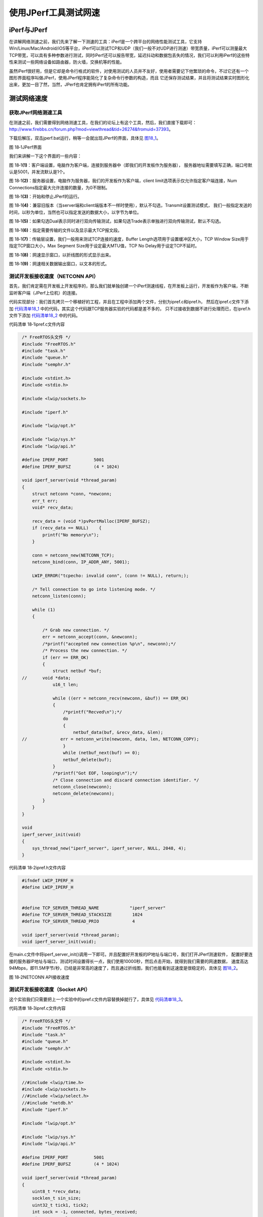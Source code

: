 使用JPerf工具测试网速
---------------------

iPerf与JPerf
~~~~~~~~~~~~

在讲解网络测速之前，我们先来了解一下测速的工具：iPerf是一个跨平台的网络性能测试工具，它支持Win/Linux/Mac/Android/iOS等平台，iPerf可以测试TCP和UDP（我们一般不对UDP进行测速）带宽质量，iPerf可以测量最大TCP带宽，可以具有多种参数进行测试，同时iPerf还可以报告带宽，延迟抖动和数据包丢失的情况，我们可以利用iPerf的这些特性来测试一些网络设备如路由器，防火墙，交换机等的性能。

虽然iPerf很好用，但是它却是命令行格式的软件，对使用测试的人员并不友好，使用者需要记下他繁琐的命令，不过它还有一个图形界面程序叫做JPerf，使用JPerf程序能简化了复杂命令行参数的构造，而且
它还保存测试结果，并且将测试结果实时图形化出来，更加一目了然，当然，JPerf也肯定拥有iPerf的所有功能。

测试网络速度
~~~~~~~~~~~~

获取JPerf网络测速工具
^^^^^^^^^^^^^^^^^^^^^

在测速之前，我们需要得到网络测速工具，在我们的论坛上有这个工具，然后，我们直接下载即可：\ `http://www.firebbs.cn/forum.php?mod=viewthread&tid=26274&fromuid=37393 <http://www.firebbs.cn/forum.php?mod=viewthread&tid=26274&fromuid=37393>`__\ 。

下载后解压，双击jperf.bat运行，稍等一会就出现JPerf的界面，具体见 图18_1_。

.. image:: media/image1.png
   :align: center
   :alt: 图 18‑1JPerf界面
   :name: 图18_1

图 18‑1JPerf界面

我们来讲解一下这个界面的一些内容：

图
18‑1\ **(1)**\ ：客户端设置，电脑作为客户端，连接到服务器中（即我们的开发板作为服务器），
服务器地址需要填写正确，端口号默认是5001，并发流默认是1个。

图
18‑1\ **(2)**\ ：服务器设置，电脑作为服务器，我们的开发板作为客户端，client
limit选项表示仅允许指定客户端连接，Num
Connections指定最大允许连接的数量，为0不限制。

图 18‑1\ **(3)**\ ：开始和停止JPerf的运行。

图
18‑1\ **(4)**\ ：兼容旧版本（当server端和client端版本不一样时使用），默认不勾选，Transmit设置测试模式，
我们一般指定发送的时间，以秒为单位，当然也可以指定发送的数据大小，以字节为单位。

图
18‑1\ **(5)**\ ：如果勾选Dual表示同时进行双向传输测试，如果勾选Trade表示单独进行双向传输测试，默认不勾选。

图 18‑1\ **(6)**\ ：指定需要传输的文件以及显示最大TCP报文段。

图 18‑1\ **(7)**\ ：传输层设置，我们一般用来测试TCP连接的速度，Buffer
Length选项用于设置缓冲区大小，TCP Window Size用于指定TCP窗口大小，Max
Segment Size用于设定最大MTU值，TCP No Delay用于设定TCP不延时。

图 18‑1\ **(8)**\ ：网速显示窗口，以折线图的形式显示出来。

图 18‑1\ **(9)**\ ：网速相关数据输出窗口，以文本的形式。

测试开发板接收速度（NETCONN API）
^^^^^^^^^^^^^^^^^^^^^^^^^^^^^^^^^

首先，我们肯定需在开发板上开发程序的，那么我们就单独创建一个iPerf测速线程，在开发板上运行，开发板作为客户端，不断监听客户端（JPerf上位机）的连接。

代码实现部分：我们首先拷贝一个移植好的工程，并且在工程中添加两个文件，分别为ipref.c和ipref.h，
然后在ipref.c文件下添加 代码清单18_1_ 中的代码，其实这个代码跟TCP服务器实验的代码都是差不多的，
只不过接收到数据不进行处理而已，在ipref.h文件下添加 代码清单18_2_ 中的代码。

代码清单 18‑1ipref.c文件内容

.. code-block:: c
   :name: 代码清单18_1

    /* FreeRTOS头文件 */
    #include "FreeRTOS.h"
    #include "task.h"
    #include "queue.h"
    #include "semphr.h"

    #include <stdint.h>
    #include <stdio.h>

    #include <lwip/sockets.h>

    #include "iperf.h"

    #include "lwip/opt.h"

    #include "lwip/sys.h"
    #include "lwip/api.h"

    #define IPERF_PORT          5001
    #define IPERF_BUFSZ         (4 * 1024)

    void iperf_server(void *thread_param)
    {
        struct netconn *conn, *newconn;
        err_t err;
        void* recv_data;

        recv_data = (void *)pvPortMalloc(IPERF_BUFSZ);
        if (recv_data == NULL)    {
            printf("No memory\n");
        }

        conn = netconn_new(NETCONN_TCP);
        netconn_bind(conn, IP_ADDR_ANY, 5001);

        LWIP_ERROR("tcpecho: invalid conn", (conn != NULL), return;);

        /* Tell connection to go into listening mode. */
        netconn_listen(conn);

        while (1)
        {

            /* Grab new connection. */
            err = netconn_accept(conn, &newconn);
            /*printf("accepted new connection %p\n", newconn);*/
            /* Process the new connection. */
            if (err == ERR_OK)
            {
                struct netbuf *buf;
    //      void *data;
                u16_t len;

                while ((err = netconn_recv(newconn, &buf)) == ERR_OK)
                {
                    /*printf("Recved\n");*/
                    do
                    {
                        netbuf_data(buf, &recv_data, &len);
    //             err = netconn_write(newconn, data, len, NETCONN_COPY);
                    }
                    while (netbuf_next(buf) >= 0);
                    netbuf_delete(buf);
                }
                /*printf("Got EOF, looping\n");*/
                /* Close connection and discard connection identifier. */
                netconn_close(newconn);
                netconn_delete(newconn);
            }
        }
    }

    void
    iperf_server_init(void)
    {
        sys_thread_new("iperf_server", iperf_server, NULL, 2048, 4);
    }


代码清单 18‑2ipref.h文件内容

.. code-block:: c
   :name: 代码清单18_2

    #ifndef LWIP_IPERF_H
    #define LWIP_IPERF_H


    #define TCP_SERVER_THREAD_NAME            "iperf_server"
    #define TCP_SERVER_THREAD_STACKSIZE        1024
    #define TCP_SERVER_THREAD_PRIO             4

    void iperf_server(void *thread_param);
    void iperf_server_init(void);

在main.c文件中将iperf_server_init()调用一下即可。并且配置好开发板的IP地址与端口号，我们打开JPerf测速软件，
配置好要连接的服务器IP地址与端口，测试时间设置得长一点，我们使用10000秒，然后点击开始，就得到我们需要的网速数据，
速度高达94Mbps，即11.5M字节/秒，已经是非常高的速度了，而且通过折线图，我们也能看到这速度是很稳定的，具体见 图18_2_。

.. image:: media/image2.png
   :align: center
   :alt: 图 18‑2NETCONN API接收速度
   :name: 图18_2

图 18‑2NETCONN API接收速度

测试开发板接收速度（Socket API）
^^^^^^^^^^^^^^^^^^^^^^^^^^^^^^^^

这个实验我们只需要把上一个实验中的ipref.c文件内容替换掉就行了，具体见 代码清单18_3_。

代码清单 18‑3ipref.c文件内容

.. code-block:: c
   :name: 代码清单18_3

    /* FreeRTOS头文件 */
    #include "FreeRTOS.h"
    #include "task.h"
    #include "queue.h"
    #include "semphr.h"

    #include <stdint.h>
    #include <stdio.h>

    //#include <lwip/time.h>
    #include <lwip/sockets.h>
    //#include <lwip/select.h>
    //#include "netdb.h"
    #include "iperf.h"

    #include "lwip/opt.h"

    #include "lwip/sys.h"
    #include "lwip/api.h"

    #define IPERF_PORT          5001
    #define IPERF_BUFSZ         (4 * 1024)

    void iperf_server(void *thread_param)
    {
        uint8_t *recv_data;
        socklen_t sin_size;
        uint32_t tick1, tick2;
        int sock = -1, connected, bytes_received;
        uint64_t recvlen;
        struct sockaddr_in server_addr, client_addr;
        char speed[32] = { 0 };
        fd_set readset;
        struct timeval timeout;

        recv_data = (uint8_t *)pvPortMalloc(IPERF_BUFSZ);
        if (recv_data == NULL)
        {
            printf("No memory\n");
            goto __exit;
        }

        sock = socket(AF_INET, SOCK_STREAM, 0);
        if (sock < 0)
        {
            printf("Socket error\n");
            goto __exit;
        }

        server_addr.sin_family = AF_INET;
        server_addr.sin_addr.s_addr = INADDR_ANY;
        server_addr.sin_port = htons(IPERF_PORT);
        memset(&(server_addr.sin_zero), 0x0, sizeof(server_addr.sin_zero));

    if (bind(sock, (struct sockaddr *)&server_addr, sizeof(struct sockaddr)) == -1)
        {
            printf("Unable to bind\n");
            goto __exit;
        }

        if (listen(sock, 5) == -1)
        {
            printf("Listen error\n");
            goto __exit;
        }

        timeout.tv_sec = 3;
        timeout.tv_usec = 0;

        printf("iperf_server\n");
        while (1)
        {
            FD_ZERO(&readset);
            FD_SET(sock, &readset);

            if (select(sock + 1, &readset, NULL, NULL, &timeout) == 0)
                continue;

            printf("iperf_server\n");

            sin_size = sizeof(struct sockaddr_in);

            connected = accept(sock, (struct sockaddr *)&client_addr, &sin_size);

            printf("new client connected from (%s, %d)\n",
                inet_ntoa(client_addr.sin_addr), ntohs(client_addr.sin_port));

            {
                int flag = 1;

                setsockopt(connected,
                        IPPROTO_TCP,     /* set option at TCP level */
                        TCP_NODELAY,     /* name of option */
                        (void *) &flag,  /* the cast is historical cruft */
                        sizeof(int));    /* length of option value */
            }

            recvlen = 0;
            tick1 = xTaskGetTickCount();
            while (1)
            {
                bytes_received = recv(connected, recv_data, IPERF_BUFSZ, 0);
                if (bytes_received <= 0) break;

                recvlen += bytes_received;

                tick2 = xTaskGetTickCount();
                if (tick2 - tick1 >= configTICK_RATE_HZ * 5)
                {
                    float f;
                    f=(float)(recvlen * configTICK_RATE_HZ/125/(tick2-tick1));
                    f /= 1000.0f;
    //                snprintf(speed, sizeof(speed), "%.4f Mbps!\n", f);
    //                printf("%s", speed);
                    tick1 = tick2;
                    recvlen = 0;
                }
            }

            if (connected >= 0) closesocket(connected);
            connected = -1;
        }

    __exit:
        if (sock >= 0) closesocket(sock);
        if (recv_data) free(recv_data);
    }

    void
    iperf_server_init(void)
    {
        sys_thread_new("iperf_server", iperf_server, NULL, 2048, 4);
    }

然后得到数据，对比数据，我们发现，NETCONN API的效率是比Socket
API的效率更高，这是因为Socket
API需要对数据进行拷贝，才能传递到上层应用中，不过71Mbps（8.7M字节/秒）的速度已经是算很高了，具体见
图18_3_。

.. image:: media/image3.png
   :align: center
   :alt: 图 18‑3Socket API接收速度
   :name: 图18_3

图 18‑3Socket API接收速度

测试开发板发送速度（NETCONN API）
^^^^^^^^^^^^^^^^^^^^^^^^^^^^^^^^^

测完两种API的接收速度，那么就来测试一下开发板的发送速度，发送速度其实是更加重要的，比如开发板采集一些图像，想要发送出去，如果发送速度跟不上的话，传输出去的图像就会卡帧，而发送速度足够快，就会很流畅，我们测试发送速度将开发板作为客户端，JPerf软件则作为服务器，我们开发板向服务器发送数据。首先我们也是把移植好的工程拿过来，并且添加两个文件，分别为iperf_client.c和iperf_client.h，然后在对应的文件中添加所示的代码

代码清单 18‑4iperf_client.c文件内容

.. code-block:: c
   :name: 代码清单18_4

    #include "iperf_client.h"

    #include "lwip/opt.h"

    #include "lwip/sys.h"
    #include "lwip/api.h"

    #define IPERF_PORT          5001
    #define IPERF_BUFSZ         (4 * 1024)

    static void iperf_client(void *thread_param)
    {
        struct netconn *conn;

        int i;

        int ret;

        uint8_t *send_buf;

        uint64_t sentlen;

        u32_t tick1, tick2;
        ip4_addr_t ipaddr;


        send_buf = (uint8_t *) pvPortMalloc(IPERF_BUFSZ);
        if (!send_buf) return ;

        for (i = 0; i < IPERF_BUFSZ; i ++)
            send_buf[i] = i & 0xff;

        while (1)
        {
            conn = netconn_new(NETCONN_TCP);
            if (conn == NULL)
            {
                printf("create conn failed!\n");
                vTaskDelay(10);
                continue;
            }

            IP4_ADDR(&ipaddr,192,168,0,181);

            ret = netconn_connect(conn,&ipaddr,5001);
            if (ret == -1)
            {
                printf("Connect failed!\n");
                netconn_close(conn);
                vTaskDelay(10);
                continue;
            }

            printf("Connect to iperf server successful!\n");

            tick1 = sys_now();
            while (1)
            {
                tick2 = sys_now();

                if (tick2 - tick1 >= configTICK_RATE_HZ * 5)
                {
                    float f;
                    f = (float)(sentlen*configTICK_RATE_HZ/125/(tick2 - tick1));
                    f /= 1000.0f;
                    printf("send speed = %.4f Mbps!\n", f);

                    tick1 = tick2;
                    sentlen = 0;
                }
                ret = netconn_write(conn,send_buf,IPERF_BUFSZ,0);
                if (ret == ERR_OK)
                {
                    sentlen += IPERF_BUFSZ;
                }

            }
    //    netconn_close(conn);
    //    netconn_delete(conn);
        }
    }

    void
    iperf_client_init(void)
    {
        sys_thread_new("iperf_client", iperf_client, NULL, 2048, 4);
    }

代码清单 18‑5iperf_client.h文件内容

.. code-block:: c
   :name: 代码清单18_5

    #ifndef IPERF_CLIENT_H
    #define IPERF_CLIENT_H

    void iperf_client_init(void);

    #endif /* IPERF_CLIENT_H */

在main.c文件中调用iperf_client_init()函数即可，然后配置JPerf软件成为客户端，让开发板进行连接，
开发板连接的客户端IP地址与端口号根据实际情况去配置即可，具体见 图18_4_，从实验现象可以看出，
发送的速度还是很快的（94Mbps，即11.5M字节/秒）而且还很稳定。

.. image:: media/image4.png
   :align: center
   :alt: 图 18‑4NETCONN API发送速度
   :name: 图18_4

图 18‑4NETCONN API发送速度

测试开发板发送速度（Socket API）
^^^^^^^^^^^^^^^^^^^^^^^^^^^^^^^^

本实验基于是一个实验，我们将测试开发板发送速度（NETCONN
API）的工程拿过来，将iperf_client.c的内容替换代码清单
18‑6所示的代码即可。

代码清单 18‑6iperf_client.c文件内容

.. code-block:: c
   :name: 代码清单18_6

    #include "iperf_client.h"

    #include "lwip/opt.h"

    #include "lwip/sys.h"
    #include "lwip/api.h"
    #include <lwip/sockets.h>

    #define PORT              5001
    #define IP_ADDR        "192.168.0.181"

    #define IPERF_BUFSZ         (4 * 1024)

    static void iperf_client(void *thread_param)
    {
        int sock = -1,i;
        struct sockaddr_in client_addr;
        uint8_t* send_buf;
        u32_t tick1, tick2;
        uint64_t sentlen;

        send_buf = (uint8_t *) pvPortMalloc(IPERF_BUFSZ);
        if (!send_buf)
            return ;

        for (i = 0; i < IPERF_BUFSZ; i ++)
            send_buf[i] = i & 0xff;

        while (1)
        {
            sock = socket(AF_INET, SOCK_STREAM, 0);
            if (sock < 0)
            {
                printf("Socket error\n");
                vTaskDelay(10);
                continue;
            }

            client_addr.sin_family = AF_INET;
            client_addr.sin_port = htons(PORT);
            client_addr.sin_addr.s_addr = inet_addr(IP_ADDR);
            memset(&(client_addr.sin_zero), 0, sizeof(client_addr.sin_zero));

            if (connect(sock,
                        (struct sockaddr *)&client_addr,
                        sizeof(struct sockaddr)) == -1)
            {
                printf("Connect failed!\n");
                closesocket(sock);
                vTaskDelay(10);
                continue;
            }

            printf("Connect to iperf server successful!\n");
            tick1 = sys_now();
            while (1)
            {
                tick2 = sys_now();
                if (tick2 - tick1 >= configTICK_RATE_HZ * 5)
                {
                    float f;
                    f = (float)(sentlen*configTICK_RATE_HZ/125/(tick2 - tick1));
                    f /= 1000.0f;
                    printf("send speed = %.4f Mbps!\n", f);

                    tick1 = tick2;
                    sentlen = 0;
                }

                if (write(sock,send_buf,IPERF_BUFSZ) < 0)
                    break;
                else
                {
                    sentlen += IPERF_BUFSZ;
                }
            }
            closesocket(sock);
        }

    }

    void
    iperf_client_init(void)
    {
        sys_thread_new("iperf_client", iperf_client, NULL, 2048, 8);
    }


测试结果具体见 图18_5_，从两个实验的对比可以看出，基于Socket
API的发送速度基本相差无几。

.. image:: media/image5.png
   :align: center
   :alt: 图 18‑5 Socket API发送速度
   :name: 图18_5

图 18‑5 Socket API发送速度

提高LwIP网络传输的速度
~~~~~~~~~~~~~~~~~~~~~~

如果按照LwIP默认的配置，是远不可能达到我们实验所显示的速度的，因为还没优化，那肯定也是不稳定的，下面我们来看看优化的参数，
首先，网速必然受限于硬件，只有硬件是很好的，那么软件才能优化的更好，网卡肯定要选择好一点的网卡，
然后在工程中的stm32f4xx_hal_config.h文件中配置以太网发送和接收的缓冲区大小，默认是4，我们可以稍微改大一点，
具体见 代码清单18_7_。

代码清单 18‑7stm32f4xx_hal_config.h文件配置参数

.. code-block:: c
   :name: 代码清单18_7

    #define ETH_RXBUFNB   ((uint32_t)8U)       /* 接收缓冲区 */
    #define ETH_TXBUFNB  ((uint32_t)8U)       /* 发送缓冲区  */

此外，还需在lwipopts.h文件中配置LwIP的参数，具体见 代码清单18_8_，首先，我们对LwIP管理的内存肯定要分配的大一些，
而对于发送数据是存储在ROM或者静态存储区的时候，还要将MEMP_NUM_PBUF宏定义改的大一点，
当然发送缓冲区大小和发送缓冲区队列长度决定了发送速度的大小，根据不同需求进行配置，并且需要不断调试，
而对于接收数据的配置，应该配置TCP缓冲队列中的报文段数量与TCP接收窗口大小，特别是接收窗口的大小，
这直接可以影响数据的接收速度。

代码清单 18‑8lwipopts.h文件配置参数

.. code-block:: c
   :name: 代码清单18_8

    //内存堆heap大小
    #define MEM_SIZE                (25*1024)

    /* memp结构的pbuf数量,如果应用从ROM或者静态存储区发送大量数据时
    这个值应该设置大一点 */
    #define MEMP_NUM_PBUF           25

    /* 最多同时在TCP缓冲队列中的报文段数量 */
    #define MEMP_NUM_TCP_SEG        150

    /* 内存池大小 */
    #define PBUF_POOL_SIZE          65

    /* 每个pbuf内存池大小 */
    #define PBUF_POOL_BUFSIZE       \

    LWIP_MEM_ALIGN_SIZE(TCP_MSS+40+PBUF_LINK_ENCAPSULATION_HLEN+PBUF_LINK_HLEN)

    /* 最大TCP报文段，TCP_MSS = (MTU - IP报头大小 - TCP报头大小 */
    #define TCP_MSS                 (1500 - 40)

    /* TCP发送缓冲区大小（字节） */
    #define TCP_SND_BUF             (11*TCP_MSS)

    /*  TCP发送缓冲区队列的最大长度 */
    #define TCP_SND_QUEUELEN        (8* TCP_SND_BUF/TCP_MSS)

    /* TCP接收窗口大小 */
    #define TCP_WND                 (11*TCP_MSS)

当然，除此之外，想要整个LwIP能高速平稳运行，只配置这些是不够的，比如我们应该使用中断的方式接收数据，这就省去了CPU查询数据，而且，我们应该将内核邮箱的容量增大，这样子在接收到数据之后，投递给内核就不会因为无法投递而阻塞，同时内核线程的优先级应该设置得更高一点，这样子就能及时去处理这些数据，当然，我们也可以独立使用一个新的发送线程，这样子内核就无需调用底层网卡函数，它可以专心处理数据，发送数据的事情就交由发送线程去处理，同时，在处理数据的时候，不使用串口打印信息，因为串口是一个很慢的外设，当然啦，关于提高LwIP网络传输的速度，还有很多东西要优化的，这也跟使用环境有关系，不能一概而论，只是给出一些方向，具体怎么实现，还需要大家亲身实践去调试。
